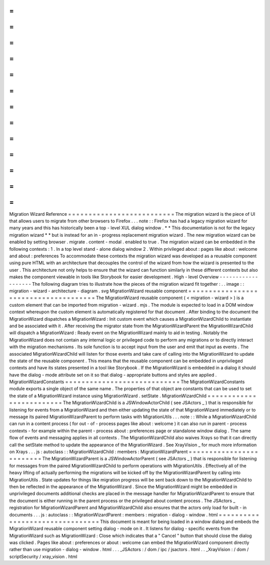 =
=
=
=
=
=
=
=
=
=
=
=
=
=
=
=
=
=
=
=
=
=
=
=
=
=
Migration
Wizard
Reference
=
=
=
=
=
=
=
=
=
=
=
=
=
=
=
=
=
=
=
=
=
=
=
=
=
=
The
migration
wizard
is
the
piece
of
UI
that
allows
users
to
migrate
from
other
browsers
to
Firefox
.
.
.
note
:
:
Firefox
has
had
a
legacy
migration
wizard
for
many
years
and
this
has
historically
been
a
top
-
level
XUL
dialog
window
.
*
*
This
documentation
is
not
for
the
legacy
migration
wizard
*
*
but
is
instead
for
an
in
-
progress
replacement
migration
wizard
.
The
new
migration
wizard
can
be
enabled
by
setting
browser
.
migrate
.
content
-
modal
.
enabled
to
true
.
The
migration
wizard
can
be
embedded
in
the
following
contexts
:
1
.
In
a
top
level
stand
-
alone
dialog
window
2
.
Within
privileged
about
:
pages
like
about
:
welcome
and
about
:
preferences
To
accommodate
these
contexts
the
migration
wizard
was
developed
as
a
reusable
component
using
pure
HTML
with
an
architecture
that
decouples
the
control
of
the
wizard
from
how
the
wizard
is
presented
to
the
user
.
This
architecture
not
only
helps
to
ensure
that
the
wizard
can
function
similarly
in
these
different
contexts
but
also
makes
the
component
viewable
in
tools
like
Storybook
for
easier
development
.
High
-
level
Overview
-
-
-
-
-
-
-
-
-
-
-
-
-
-
-
-
-
-
-
The
following
diagram
tries
to
illustrate
how
the
pieces
of
the
migration
wizard
fit
together
:
.
.
image
:
:
migration
-
wizard
-
architecture
-
diagram
.
svg
MigrationWizard
reusable
component
=
=
=
=
=
=
=
=
=
=
=
=
=
=
=
=
=
=
=
=
=
=
=
=
=
=
=
=
=
=
=
=
=
=
=
=
=
=
The
MigrationWizard
reusable
component
(
<
migration
-
wizard
>
)
is
a
custom
element
that
can
be
imported
from
migration
-
wizard
.
mjs
.
The
module
is
expected
to
load
in
a
DOM
window
context
whereupon
the
custom
element
is
automatically
registered
for
that
document
.
After
binding
to
the
document
the
MigrationWizard
dispatches
a
MigrationWizard
:
Init
custom
event
which
causes
a
MigrationWizardChild
to
instantiate
and
be
associated
with
it
.
After
receiving
the
migrator
state
from
the
MigrationWizardParent
the
MigrationWizardChild
will
dispatch
a
MigrationWizard
:
Ready
event
on
the
MigrationWizard
mainly
to
aid
in
testing
.
Notably
the
MigrationWizard
does
not
contain
any
internal
logic
or
privileged
code
to
perform
any
migrations
or
to
directly
interact
with
the
migration
mechanisms
.
Its
sole
function
is
to
accept
input
from
the
user
and
emit
that
input
as
events
.
The
associated
MigrationWizardChild
will
listen
for
those
events
and
take
care
of
calling
into
the
MigrationWizard
to
update
the
state
of
the
reusable
component
.
This
means
that
the
reusable
component
can
be
embedded
in
unprivileged
contexts
and
have
its
states
presented
in
a
tool
like
Storybook
.
If
the
MigrationWizard
is
embedded
in
a
dialog
it
should
have
the
dialog
-
mode
attribute
set
on
it
so
that
dialog
-
appropriate
buttons
and
styles
are
applied
.
MigrationWizardConstants
=
=
=
=
=
=
=
=
=
=
=
=
=
=
=
=
=
=
=
=
=
=
=
=
=
=
=
=
The
MigrationWizardConstants
module
exports
a
single
object
of
the
same
name
.
The
properties
of
that
object
are
constants
that
can
be
used
to
set
the
state
of
a
MigrationWizard
instance
using
MigrationWizard
.
setState
.
MigrationWizardChild
=
=
=
=
=
=
=
=
=
=
=
=
=
=
=
=
=
=
=
=
=
=
=
=
=
The
MigrationWizardChild
is
a
JSWindowActorChild
(
see
JSActors
_
)
that
is
responsible
for
listening
for
events
from
a
MigrationWizard
and
then
either
updating
the
state
of
that
MigrationWizard
immediately
or
to
message
its
paired
MigrationWizardParent
to
perform
tasks
with
MigrationUtils
.
.
.
note
:
:
While
a
MigrationWizardChild
can
run
in
a
content
process
(
for
out
-
of
-
process
pages
like
about
:
welcome
)
it
can
also
run
in
parent
-
process
contexts
-
for
example
within
the
parent
-
process
about
:
preferences
page
or
standalone
window
dialog
.
The
same
flow
of
events
and
messaging
applies
in
all
contexts
.
The
MigrationWizardChild
also
waives
Xrays
so
that
it
can
directly
call
the
setState
method
to
update
the
appearance
of
the
MigrationWizard
.
See
XrayVision
_
for
much
more
information
on
Xrays
.
.
.
js
:
autoclass
:
:
MigrationWizardChild
:
members
:
MigrationWizardParent
=
=
=
=
=
=
=
=
=
=
=
=
=
=
=
=
=
=
=
=
=
=
=
=
=
The
MigrationWizardParent
is
a
JSWindowActorParent
(
see
JSActors
_
)
that
is
responsible
for
listening
for
messages
from
the
paired
MigrationWizardChild
to
perform
operations
with
MigrationUtils
.
Effectively
all
of
the
heavy
lifting
of
actually
performing
the
migrations
will
be
kicked
off
by
the
MigrationWizardParent
by
calling
into
MigrationUtils
.
State
updates
for
things
like
migration
progress
will
be
sent
back
down
to
the
MigrationWizardChild
to
then
be
reflected
in
the
appearance
of
the
MigrationWizard
.
Since
the
MigrationWizard
might
be
embedded
in
unprivileged
documents
additional
checks
are
placed
in
the
message
handler
for
MigrationWizardParent
to
ensure
that
the
document
is
either
running
in
the
parent
process
or
the
privileged
about
content
process
.
The
JSActors
_
registration
for
MigrationWizardParent
and
MigrationWizardChild
also
ensures
that
the
actors
only
load
for
built
-
in
documents
.
.
.
js
:
autoclass
:
:
MigrationWizardParent
:
members
:
migration
-
dialog
-
window
.
html
=
=
=
=
=
=
=
=
=
=
=
=
=
=
=
=
=
=
=
=
=
=
=
=
=
=
=
=
=
=
=
=
This
document
is
meant
for
being
loaded
in
a
window
dialog
and
embeds
the
MigrationWizard
reusable
component
setting
dialog
-
mode
on
it
.
It
listens
for
dialog
-
specific
events
from
the
MigrationWizard
such
as
MigrationWizard
:
Close
which
indicates
that
a
"
Cancel
"
button
that
should
close
the
dialog
was
clicked
.
Pages
like
about
:
preferences
or
about
:
welcome
can
embed
the
MigrationWizard
component
directly
rather
than
use
migration
-
dialog
-
window
.
html
.
.
.
_JSActors
:
/
dom
/
ipc
/
jsactors
.
html
.
.
_XrayVision
:
/
dom
/
scriptSecurity
/
xray_vision
.
html

